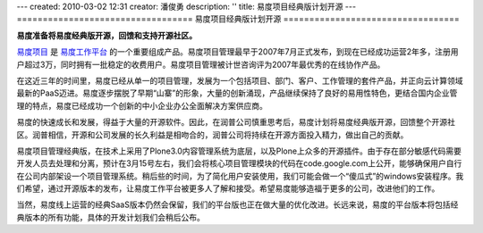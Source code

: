 ---
created: 2010-03-02 12:31
creator: 潘俊勇
description: ''
title: 易度项目经典版计划开源
---
==================================
易度项目经典版计划开源
==================================

**易度准备将易度经典版开源，回馈和支持开源社区。**

`易度项目 <http://edoprojects.com>`__ 是 `易度工作平台 <http://everydo.com>`__ 的一个重要组成产品。易度项目管理最早于2007年7月正式发布，到现在已经成功运营2年多，注册用户超过3万，同时拥有一批稳定的收费用户。易度项目管理被计世咨询评为2007年最优秀的在线协作产品。

在这近三年的时间里，易度已经从单一的项目管理，发展为一个包括项目、部门、客户、工作管理的套件产品，并正向云计算领域最新的PaaS迈进。易度逐步摆脱了早期“山寨”的形象，大量的创新涌现，产品继续保持了良好的易用性特色，更结合国内企业管理的特点，易度已经成功一个创新的中小企业办公全面解决方案供应商。

易度的快速成长和发展，得益于大量的开源软件。因此，在润普公司慎重思考后，易度计划将易度经典版开源，回馈整个开源社区。润普相信，开源和公司发展的长久利益是相吻合的，润普公司将持续在开源方面投入精力，做出自己的贡献。

易度项目管理经典版，在技术上采用了Plone3.0内容管理系统为底层，以及Plone上众多的开源插件。由于存在部分敏感代码需要开发人员去处理和分离，预计在3月15号左右，我们会将核心项目管理模块的代码在code.google.com上公开，能够确保用户自行在公司内部架设一个项目管理系统。稍后些的时间，为了简化用户安装使用，我们可能会做一个“傻瓜式”的windows安装程序。我们希望，通过开源版本的发布，让易度工作平台被更多人了解和接受。希望易度能够造福于更多的公司，改进他们的工作。

当然，易度线上运营的经典SaaS版本仍然会保留，我们的平台版也正在做大量的优化改进。长远来说，易度的平台版本将包括经典版本的所有功能，具体的开发计划我们会稍后公布。

